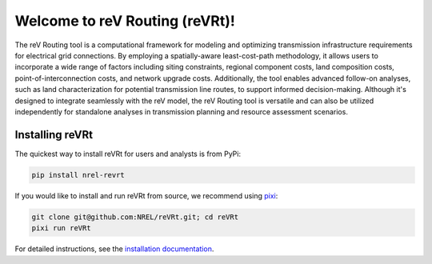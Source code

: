 *******************************
Welcome to reV Routing (reVRt)!
*******************************

|License| |Ruff| |Pixi| |SWR|

.. |Ruff| image:: https://img.shields.io/endpoint?url=https://raw.githubusercontent.com/astral-sh/ruff/main/assets/badge/v2.json
    :target: https://github.com/astral-sh/ruff

.. |License| image:: https://img.shields.io/badge/License-BSD_3--Clause-orange.svg
    :target: https://opensource.org/licenses/BSD-3-Clause

.. |Pixi| image:: https://img.shields.io/endpoint?url=https://raw.githubusercontent.com/prefix-dev/pixi/main/assets/badge/v0.json
    :target: https://pixi.sh

.. |SWR| image:: https://img.shields.io/badge/SWR--25--112_-blue?label=NREL
    :alt: Static Badge

.. inclusion-intro

The reV Routing tool is a computational framework for modeling and optimizing
transmission infrastructure requirements for electrical grid connections. By
employing a spatially-aware least-cost-path methodology, it allows users to
incorporate a wide range of factors including siting constraints, regional
component costs, land composition costs, point-of-interconnection costs, and
network upgrade costs. Additionally, the tool enables advanced follow-on
analyses, such as land characterization for potential transmission line routes,
to support informed decision-making. Although it's designed to integrate
seamlessly with the reV model, the reV Routing tool is versatile and can also
be utilized independently for standalone analyses in transmission planning and
resource assessment scenarios.


Installing reVRt
================
The quickest way to install reVRt for users and analysts is from PyPi:

.. code-block:: bash

    pip install nrel-revrt

If you would like to install and run reVRt from source, we recommend using `pixi <https://pixi.sh/latest/>`_:

.. code-block:: bash

    git clone git@github.com:NREL/reVRt.git; cd reVRt
    pixi run reVRt


For detailed instructions, see the `installation documentation <https://nrel.github.io/reVRt/misc/installation.html>`_.
